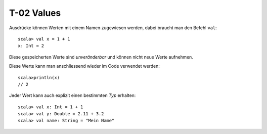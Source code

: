 T-02 Values
===========

Ausdrücke können Werten mit einem Namen zugewiesen werden, dabei braucht man den Befehl ``val``:

::

  scala> val x = 1 + 1
  x: Int = 2
  
Diese gespeicherten Werte sind *unveränderbar* und können nicht neue Werte aufnehmen.

Diese Werte kann man anschliessend wieder im Code verwendet werden:

::

  scala>println(x)
  // 2
  
Jeder Wert kann auch explizit einen bestimmten *Typ* erhalten:

:: 

  scala> val x: Int = 1 + 1
  scala> val y: Double = 2.11 + 3.2
  scala> val name: String = "Mein Name"
  
